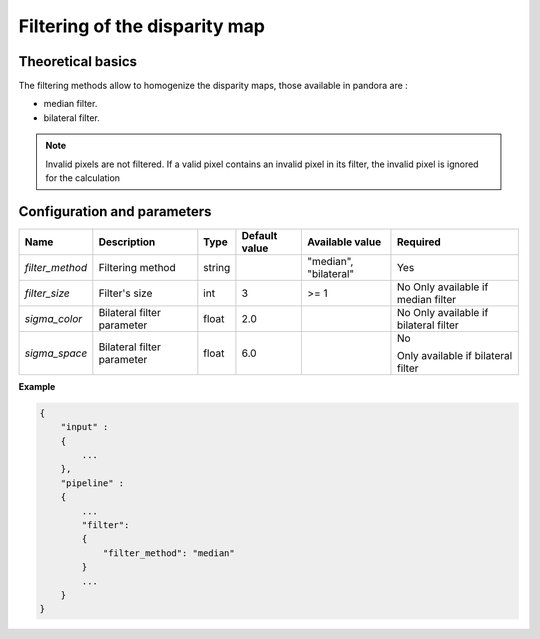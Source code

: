 .. _filter:

Filtering of the disparity map
==============================

Theoretical basics
------------------

The filtering methods allow to homogenize the disparity maps, those available in pandora are :

- median filter.
- bilateral filter.

.. note::  Invalid pixels are not filtered. If a valid pixel contains an invalid pixel in its filter, the invalid pixel is ignored for the calculation


Configuration and parameters
----------------------------

+-----------------+----------------------------+--------+---------------+-----------------------+------------------------------------+
| Name            | Description                | Type   | Default value | Available value       | Required                           |
+=================+============================+========+===============+=======================+====================================+
| *filter_method* | Filtering method           | string |               | "median", "bilateral" | Yes                                |
+-----------------+----------------------------+--------+---------------+-----------------------+------------------------------------+
| *filter_size*   | Filter's size              | int    | 3             | >= 1                  | No                                 |
|                 |                            |        |               |                       | Only available if median filter    |
+-----------------+----------------------------+--------+---------------+-----------------------+------------------------------------+
| *sigma_color*   | Bilateral filter parameter | float  | 2.0           |                       | No                                 |
|                 |                            |        |               |                       | Only available if bilateral filter |
+-----------------+----------------------------+--------+---------------+-----------------------+------------------------------------+
| *sigma_space*   | Bilateral filter parameter | float  | 6.0           |                       | No                                 |
|                 |                            |        |               |                       |                                    |
|                 |                            |        |               |                       | Only available if bilateral filter |
+-----------------+----------------------------+--------+---------------+-----------------------+------------------------------------+


**Example**

.. sourcecode:: text

    {
        "input" :
        {
            ...
        },
        "pipeline" :
        {
            ...
            "filter":
            {
                "filter_method": "median"
            }
            ...
        }
    }
